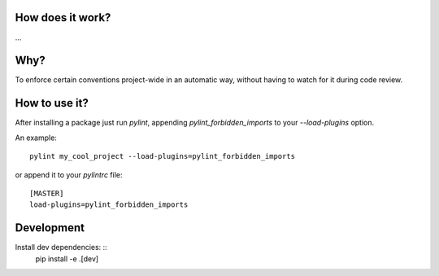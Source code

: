 How does it work?
===============
...

Why?
===============
To enforce certain conventions project-wide in an automatic way, without having to watch for it during code review.

How to use it?
===============
After installing a package just run `pylint`, appending `pylint_forbidden_imports` to your `--load-plugins` option.

An example::

    pylint my_cool_project --load-plugins=pylint_forbidden_imports

or append it to your `pylintrc` file::

    [MASTER]
    load-plugins=pylint_forbidden_imports


Development
===========
Install dev dependencies: ::
	pip install -e .[dev]
